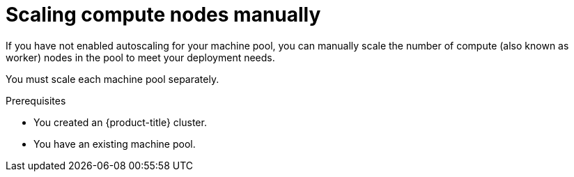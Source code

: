 // Module included in the following assemblies:
//
// * rosa_cluster_admin/rosa_nodes/rosa-managing-worker-nodes.adoc
// * nodes/rosa-managing-worker-nodes.adoc
// * osd_cluster_admin/osd_nodes/osd-managing-worker-nodes.adoc

:_mod-docs-content-type: PROCEDURE
[id="rosa-scaling-worker-nodes_{context}"]
= Scaling compute nodes manually

If you have not enabled autoscaling for your machine pool, you can manually scale the number of compute (also known as worker) nodes in the pool to meet your deployment needs.

You must scale each machine pool separately.

.Prerequisites

ifdef::openshift-rosa,openshift-rosa-hcp[]
* You installed and configured the latest {product-title} (ROSA) CLI, `rosa`, on your workstation.
* You logged in to your Red{nbsp}Hat account using the ROSA CLI (`rosa`).
* You created a {product-title} (ROSA) cluster.
endif::openshift-rosa,openshift-rosa-hcp[]
ifndef::openshift-rosa,openshift-rosa-hcp[]
* You created an {product-title} cluster.
endif::[]
* You have an existing machine pool.

.Procedure

ifdef::openshift-rosa,openshift-rosa-hcp[]

. List the machine pools in the cluster:
+
[source,terminal]
----
$ rosa list machinepools --cluster=<cluster_name>
----
+
.Example output
+
[source,terminal]
----
ID        AUTOSCALING   REPLICAS    INSTANCE TYPE  LABELS    TAINTS   AVAILABILITY ZONES    DISK SIZE   SG IDs
default   No            2           m5.xlarge                         us-east-1a            300GiB      sg-0e375ff0ec4a6cfa2
mp1       No            2           m5.xlarge                         us-east-1a            300GiB      sg-0e375ff0ec4a6cfa2
----

. Increase or decrease the number of compute node replicas in a machine pool:
+
[source,terminal]
----
$ rosa edit machinepool --cluster=<cluster_name> \
                        --replicas=<replica_count> \// <1>
                        <machine_pool_id> // <2>
----
ifdef::openshift-rosa[]
<1> If you deployed {rosa-classic-first} using a single availability zone, the replica count defines the number of compute nodes to provision to the machine pool for the zone. If you deployed your cluster using multiple availability zones, the count defines the total number of compute nodes in the machine pool across all zones and must be a multiple of 3.
endif::openshift-rosa[]
ifdef::openshift-rosa-hcp[]
<1> The replica count defines the number of compute nodes to provision to the machine pool for the zone.
endif::openshift-rosa-hcp[]
<2> Replace `<machine_pool_id>` with the ID of your machine pool, as listed in the output of the preceding command.

.Verification

. List the available machine pools in your cluster:
+
[source,terminal]
----
$ rosa list machinepools --cluster=<cluster_name>
----
+
.Example output
[source,terminal]
----
ID        AUTOSCALING   REPLICAS    INSTANCE TYPE  LABELS    TAINTS   AVAILABILITY ZONES    DISK SIZE   SG IDs
default   No            2           m5.xlarge                         us-east-1a            300GiB      sg-0e375ff0ec4a6cfa2
mp1       No            3           m5.xlarge                         us-east-1a            300GiB      sg-0e375ff0ec4a6cfa2
----

. In the output of the preceding command, verify that the compute node replica count is as expected for your machine pool. In the example output, the compute node replica count for the `mp1` machine pool is scaled to 3.
endif::[]

ifdef::openshift-dedicated[]
. Navigate to {cluster-manager-url} and select your cluster.
. Under the *Machine pools* tab, click the Options menu {kebab} for the machine pool that you want to scale.
. Select *Scale*.
. Specify the node count:
* If you deployed your cluster using a single availability zone, specify the *Node count* in the drop-down menu.
* If you deployed your cluster using multiple availability zones, specify the *Node count per zone* in the drop-down menu.
+
[NOTE]
====
Your subscription determines the number of nodes that you can select.
====
. Click *Apply* to scale the machine pool.

.Verification

* Under the *Machine pools* tab, verify that the *Node count* for your machine pool is as expected.
endif::[]
